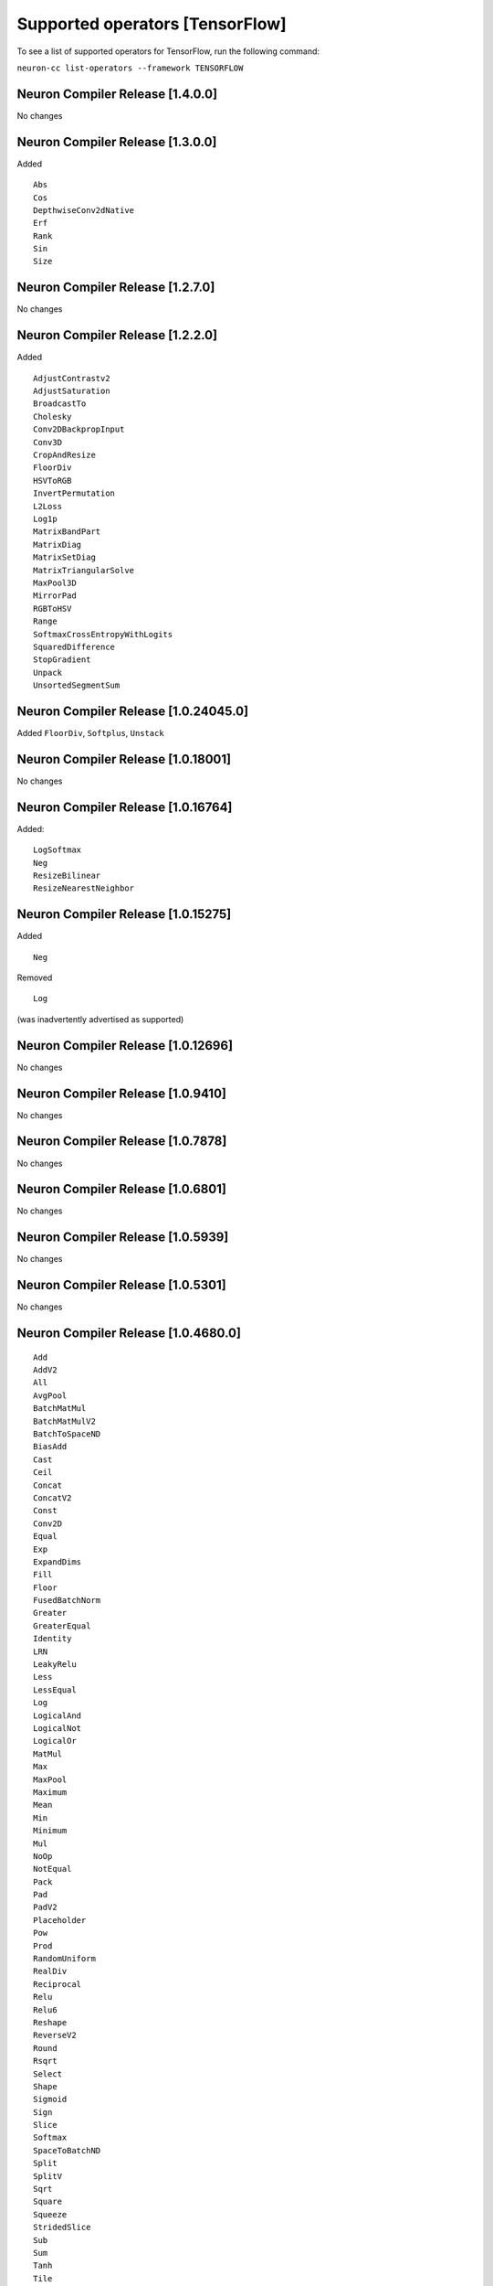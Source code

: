 .. _neuron-cc-ops-tensorflow:

Supported operators [TensorFlow]
================================

To see a list of supported operators for TensorFlow, run the following command:

``neuron-cc list-operators --framework TENSORFLOW``


.. _neuron-compiler-release-1400:

Neuron Compiler Release [1.4.0.0]
~~~~~~~~~~~~~~~~~~~~~~~~~~~~~~~~~~~

No changes

.. _neuron-compiler-release-1300:

Neuron Compiler Release [1.3.0.0]
~~~~~~~~~~~~~~~~~~~~~~~~~~~~~~~~~~~

Added

::

 Abs
 Cos
 DepthwiseConv2dNative
 Erf
 Rank
 Sin
 Size


.. _neuron-compiler-release-1270:

Neuron Compiler Release [1.2.7.0]
~~~~~~~~~~~~~~~~~~~~~~~~~~~~~~~~~~~

No changes

.. _neuron-compiler-release-1220:

Neuron Compiler Release [1.2.2.0]
~~~~~~~~~~~~~~~~~~~~~~~~~~~~~~~~~~~

Added

::

 AdjustContrastv2
 AdjustSaturation
 BroadcastTo
 Cholesky
 Conv2DBackpropInput
 Conv3D
 CropAndResize
 FloorDiv
 HSVToRGB
 InvertPermutation
 L2Loss
 Log1p
 MatrixBandPart
 MatrixDiag
 MatrixSetDiag
 MatrixTriangularSolve
 MaxPool3D
 MirrorPad
 RGBToHSV
 Range
 SoftmaxCrossEntropyWithLogits
 SquaredDifference
 StopGradient
 Unpack
 UnsortedSegmentSum



.. _neuron-compiler-release-10240450:

Neuron Compiler Release [1.0.24045.0]
~~~~~~~~~~~~~~~~~~~~~~~~~~~~~~~~~~~~~

Added ``FloorDiv``, ``Softplus``, ``Unstack``


.. _neuron-compiler-release-1018001:

Neuron Compiler Release [1.0.18001]
~~~~~~~~~~~~~~~~~~~~~~~~~~~~~~~~~~~

No changes

.. _neuron-compiler-release-1016764:

Neuron Compiler Release [1.0.16764]
~~~~~~~~~~~~~~~~~~~~~~~~~~~~~~~~~~~

Added:

::

   LogSoftmax
   Neg
   ResizeBilinear
   ResizeNearestNeighbor

.. _neuron-compiler-release-1015275:

Neuron Compiler Release [1.0.15275]
~~~~~~~~~~~~~~~~~~~~~~~~~~~~~~~~~~~

Added

::

   Neg 

Removed

::

   Log

(was inadvertently advertised as supported)

.. _neuron-compiler-release-1012696:

Neuron Compiler Release [1.0.12696]
~~~~~~~~~~~~~~~~~~~~~~~~~~~~~~~~~~~

No changes

.. _neuron-compiler-release-109410:

Neuron Compiler Release [1.0.9410]
~~~~~~~~~~~~~~~~~~~~~~~~~~~~~~~~~~

No changes

.. _neuron-compiler-release-107878:

Neuron Compiler Release [1.0.7878]
~~~~~~~~~~~~~~~~~~~~~~~~~~~~~~~~~~

No changes

.. _neuron-compiler-release-106801:

Neuron Compiler Release [1.0.6801]
~~~~~~~~~~~~~~~~~~~~~~~~~~~~~~~~~~

No changes

.. _neuron-compiler-release-105939:

Neuron Compiler Release [1.0.5939]
~~~~~~~~~~~~~~~~~~~~~~~~~~~~~~~~~~

No changes

.. _neuron-compiler-release-105301:

Neuron Compiler Release [1.0.5301]
~~~~~~~~~~~~~~~~~~~~~~~~~~~~~~~~~~

No changes

.. _neuron-compiler-release-1046800:

Neuron Compiler Release [1.0.4680.0]
~~~~~~~~~~~~~~~~~~~~~~~~~~~~~~~~~~~~

::

   Add
   AddV2
   All
   AvgPool
   BatchMatMul
   BatchMatMulV2
   BatchToSpaceND
   BiasAdd
   Cast
   Ceil
   Concat
   ConcatV2
   Const
   Conv2D
   Equal
   Exp
   ExpandDims
   Fill
   Floor
   FusedBatchNorm
   Greater
   GreaterEqual
   Identity
   LRN
   LeakyRelu
   Less
   LessEqual
   Log
   LogicalAnd
   LogicalNot
   LogicalOr
   MatMul
   Max
   MaxPool
   Maximum
   Mean
   Min
   Minimum
   Mul
   NoOp
   NotEqual
   Pack
   Pad
   PadV2
   Placeholder
   Pow
   Prod
   RandomUniform
   RealDiv
   Reciprocal
   Relu
   Relu6
   Reshape
   ReverseV2
   Round
   Rsqrt
   Select
   Shape
   Sigmoid
   Sign
   Slice
   Softmax
   SpaceToBatchND
   Split
   SplitV
   Sqrt
   Square
   Squeeze
   StridedSlice
   Sub
   Sum
   Tanh
   Tile
   Transpose
   ZerosLike
